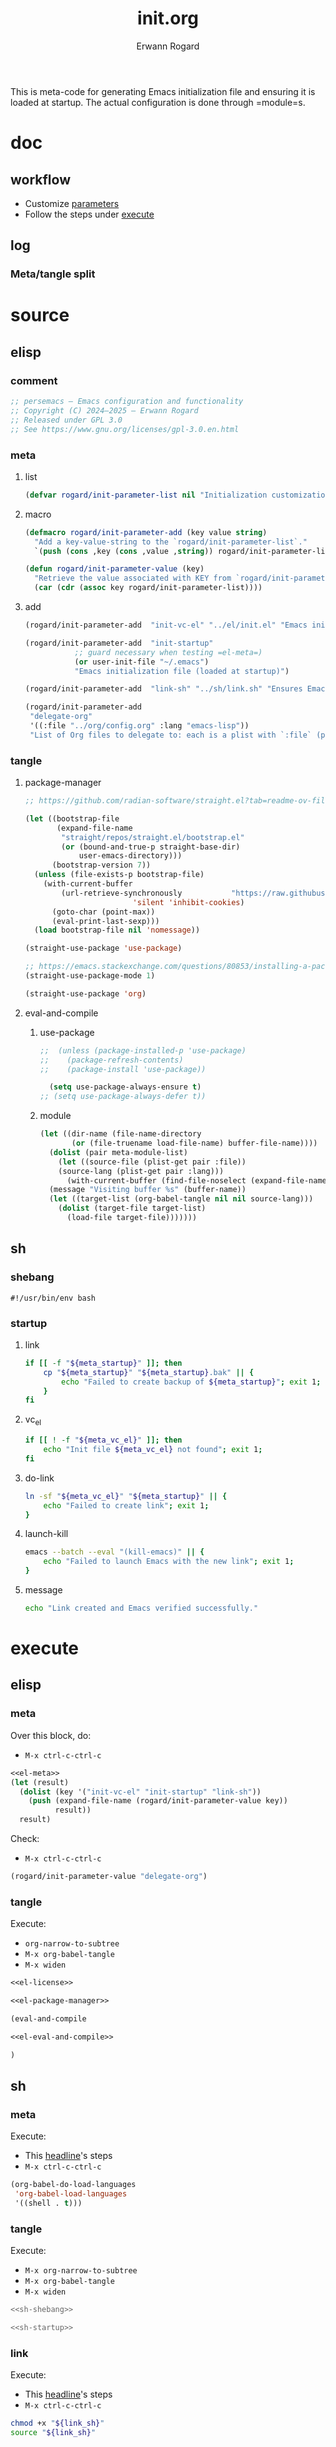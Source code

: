 #+title: init.org
#+author: Erwann Rogard 
#+property: header-args :tangle no

This is meta-code for generating Emacs initialization file and ensuring it is loaded at startup. The actual configuration is done through =module=s.

* doc
** workflow
- Customize [[id:el-parameter-add][parameters]]
- Follow the steps under [[id:execute][execute]]

** log
*** Meta/tangle split
:PROPERTIES:
:created_on: <2025-05-09 Fri 14:05>
:uname:    @elitebook
:END:
:LOGBOOK:
- Note taken on [2025-05-09 Fri 14:06] \\
  Constants that are only going to be used for intialization shouldn't persist beyond that point.

  Just an intuition: make greater use of defmacro. Also, see if this kind of arrangment can be adapted for modules.
:END:

* source
** elisp
*** comment

#+name: el-license
#+begin_src emacs-lisp :results value raw
;; persemacs — Emacs configuration and functionality
;; Copyright (C) 2024—2025 — Erwann Rogard
;; Released under GPL 3.0
;; See https://www.gnu.org/licenses/gpl-3.0.en.html
#+end_src

*** meta
**** list

#+header: :noweb-ref el-meta
#+begin_src emacs-lisp
  (defvar rogard/init-parameter-list nil "Initialization customization (KEY . (VALUE .DESCRIPTION))")
#+end_src

**** macro

#+header: :noweb-ref el-meta
#+begin_src emacs-lisp
  (defmacro rogard/init-parameter-add (key value string)
    "Add a key-value-string to the `rogard/init-parameter-list`."
    `(push (cons ,key (cons ,value ,string)) rogard/init-parameter-list))
#+end_src

#+header: :noweb-ref el-meta
#+begin_src emacs-lisp
  (defun rogard/init-parameter-value (key)
    "Retrieve the value associated with KEY from `rogard/init-parameter-list`."
    (car (cdr (assoc key rogard/init-parameter-list))))
#+end_src

**** add
:PROPERTIES:
:custom_id: el-parameter-add
:customize_bool: true
:END:

#+header: :noweb-ref el-meta
#+begin_src emacs-lisp
  (rogard/init-parameter-add  "init-vc-el" "../el/init.el" "Emacs initialization file (under version control)")
#+end_src

#+header: :noweb-ref el-meta
#+begin_src emacs-lisp
  (rogard/init-parameter-add  "init-startup"
  			 ;; guard necessary when testing =el-meta=)
  			 (or user-init-file "~/.emacs")
  			 "Emacs initialization file (loaded at startup)")
#+end_src

#+header: :noweb-ref el-meta
#+begin_src emacs-lisp
  (rogard/init-parameter-add  "link-sh" "../sh/link.sh" "Ensures Emacs loads the initialization file")
#+end_src

#+header: :noweb-ref el-meta
#+begin_src emacs-lisp
  (rogard/init-parameter-add
   "delegate-org"
   '((:file "../org/config.org" :lang "emacs-lisp"))
   "List of Org files to delegate to: each is a plist with `:file` (path relative to `init.el`) and `:lang` (the source block language).")
#+end_src

*** tangle
**** package-manager

#+header: :noweb-ref el-leave-out
#+begin_src emacs-lisp
  ;; https://github.com/radian-software/straight.el?tab=readme-ov-file#getting-started
#+end_src

#+header: :noweb-ref el-package-manager
#+begin_src emacs-lisp
  (let ((bootstrap-file
         (expand-file-name
          "straight/repos/straight.el/bootstrap.el"
          (or (bound-and-true-p straight-base-dir)
              user-emacs-directory)))
        (bootstrap-version 7))
    (unless (file-exists-p bootstrap-file)
      (with-current-buffer
          (url-retrieve-synchronously           "https://raw.githubusercontent.com/radian-software/straight.el/develop/install.el"
  					      'silent 'inhibit-cookies)
        (goto-char (point-max))
        (eval-print-last-sexp)))
    (load bootstrap-file nil 'nomessage))
#+end_src

#+RESULTS:
: t

#+header: :noweb-ref el-package-manager
#+begin_src emacs-lisp
  (straight-use-package 'use-package)
#+end_src

#+header: :noweb-ref el-leave-out
#+begin_src emacs-lisp
  ;; https://emacs.stackexchange.com/questions/80853/installing-a-package-with-straight-fails-with-the-error-use-package-unrecog
  (straight-use-package-mode 1)
#+end_src


#+header: :noweb-ref el-package-manager
#+begin_src emacs-lisp
  (straight-use-package 'org)
#+end_src

#+RESULTS:
: t

**** eval-and-compile
***** use-package

#+header: :noweb-ref el-leave-out
#+begin_src emacs-lisp
  ;;  (unless (package-installed-p 'use-package)
  ;;    (package-refresh-contents)
  ;;    (package-install 'use-package))
#+end_src

#+header: :noweb-ref el-eval-and-compile
#+begin_src emacs-lisp
    (setq use-package-always-ensure t)
  ;; (setq use-package-always-defer t))
#+end_src

#+RESULTS:
: t

***** module

#+header: :noweb-ref el-eval-and-compile
#+begin_src emacs-lisp
  (let ((dir-name (file-name-directory
  		 (or (file-truename load-file-name) buffer-file-name))))
    (dolist (pair meta-module-list)
      (let ((source-file (plist-get pair :file))
  	  (source-lang (plist-get pair :lang)))
        (with-current-buffer (find-file-noselect (expand-file-name source-file dir-name))
  	(message "Visiting buffer %s" (buffer-name))
  	(let ((target-list (org-babel-tangle nil nil source-lang)))
  	  (dolist (target-file target-list)
  	    (load-file target-file)))))))
#+end_src

#+RESULTS:

** sh
*** shebang
:PROPERTIES:
:customize: true
:END:

#+header: :noweb-ref sh-shebang
#+name: sh-shebang
#+begin_src shell
  #!/usr/bin/env bash
#+end_src

*** startup
**** link

#+header: :noweb-ref sh-startup
#+begin_src sh
  if [[ -f "${meta_startup}" ]]; then      
      cp "${meta_startup}" "${meta_startup}.bak" || {
          echo "Failed to create backup of ${meta_startup}"; exit 1;
      }
  fi
#+end_src

**** vc_el

#+header: :noweb-ref sh-startup
#+begin_src sh
  if [[ ! -f "${meta_vc_el}" ]]; then
      echo "Init file ${meta_vc_el} not found"; exit 1;
  fi
#+end_src

**** do-link

#+header: :noweb-ref sh-startup
#+begin_src sh
  ln -sf "${meta_vc_el}" "${meta_startup}" || {
      echo "Failed to create link"; exit 1;
  }
#+end_src

**** launch-kill

#+header: :noweb-ref sh-startup
#+begin_src sh
  emacs --batch --eval "(kill-emacs)" || {
      echo "Failed to launch Emacs with the new link"; exit 1;
  }
#+end_src

**** message 

#+header: :noweb-ref sh-startup
#+begin_src sh
  echo "Link created and Emacs verified successfully."
#+end_src

* execute
:properties:
:custom_id: execute
:end:

** elisp
*** meta
:properties:
:custom_id: exec-el-meta
:end:

Over this block, do:
- ~M-x ctrl-c-ctrl-c~
#+header: :noweb yes
#+begin_src emacs-lisp
  <<el-meta>>
  (let (result)
    (dolist (key '("init-vc-el" "init-startup" "link-sh"))
      (push (expand-file-name (rogard/init-parameter-value key))
            result))
    result)
#+end_src

#+RESULTS:
| /home/erwann/github/rogard/persemacs/sh/link.sh | /home/erwann/.emacs | /home/erwann/github/rogard/persemacs/el/init.el |

Check:
- ~M-x ctrl-c-ctrl-c~
#+begin_src emacs-lisp
  (rogard/init-parameter-value "delegate-org")
#+end_src

#+RESULTS:
| :file | ../org/config.org | :lang | emacs-lisp |

*** tangle
:PROPERTIES:
:header-args: :tangle (expand-file-name (rogard/init-parameter-value "init-vc-el"))
:END:

Execute:
- ~org-narrow-to-subtree~
- ~M-x org-babel-tangle~
- ~M-x widen~

#+header: :noweb yes
#+begin_src emacs-lisp 
  <<el-license>>
#+end_src

#+header: :noweb yes
#+begin_src emacs-lisp 
  <<el-package-manager>>
#+end_src

#+begin_src emacs-lisp
  (eval-and-compile
#+end_src

#+header: :noweb yes
#+header: :var meta-module-list=(rogard/init-parameter-value "delegate-org")
#+begin_src emacs-lisp 
  <<el-eval-and-compile>>
#+end_src

#+begin_src emacs-lisp
  )
#+end_src

** sh
*** meta
:properties:
:custom_id: exec-sh-meta
:end:

Execute:
- This [[#exec-el-meta][headline]]'s steps
- ~M-x ctrl-c-ctrl-c~
#+begin_src emacs-lisp
  (org-babel-do-load-languages
   'org-babel-load-languages
   '((shell . t)))
#+end_src

#+RESULTS:

*** tangle
:PROPERTIES:
:custom_id: exec-sh-tangle
:END:

Execute:
- ~M-x org-narrow-to-subtree~
- ~M-x org-babel-tangle~
- ~M-x widen~

#+header: :noweb yes
#+begin_src sh
  <<sh-shebang>>
#+end_src

#+header: :noweb yes
#+header: :tangle (expand-file-name (rogard/init-parameter-value "link-sh"))
#+header: :var meta_vc_el=(expand-file-name (rogard/init-parameter-value "init-vc-el"))
#+header: :var meta_startup=(expand-file-name (rogard/init-parameter-value "init-startup"))
#+begin_src sh
  <<sh-startup>>
#+end_src

*** link

Execute:
- This [[#exec-el-meta][headline]]'s steps
- ~M-x ctrl-c-ctrl-c~
#+header: :var link_sh=(expand-file-name (rogard/init-parameter-value "link-sh"))
#+begin_src sh
  chmod +x "${link_sh}"
  source "${link_sh}"
#+end_src

#+RESULTS:
: Link created and Emacs verified successfully.

